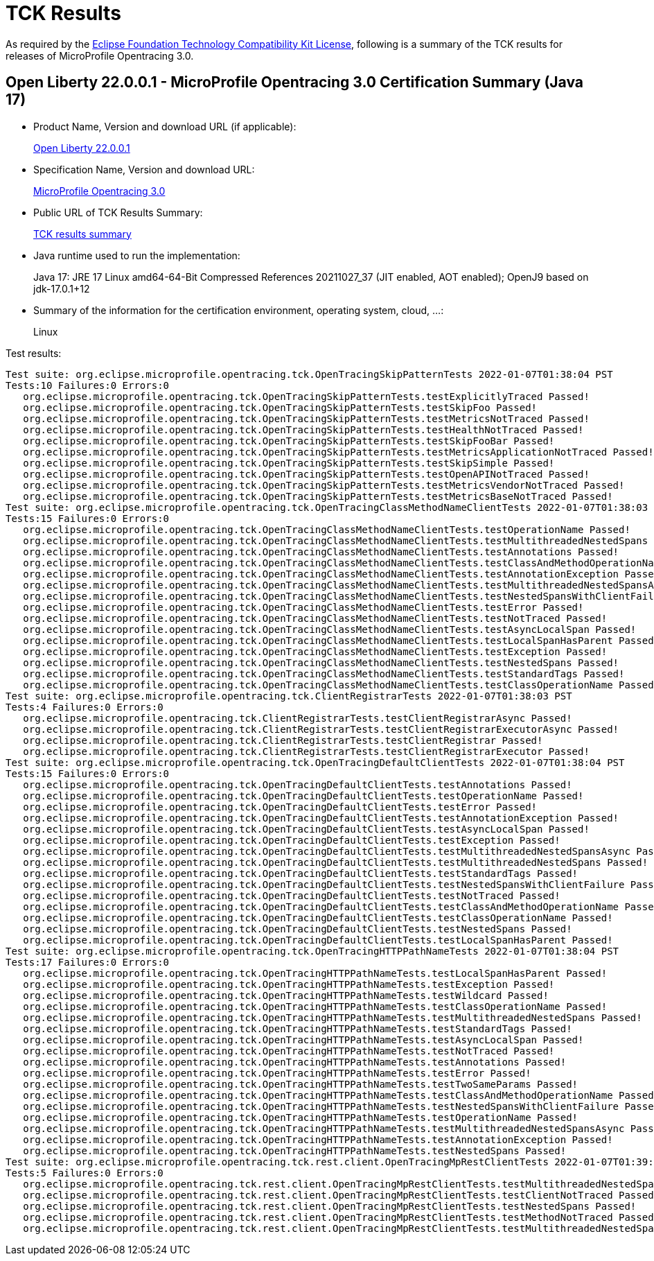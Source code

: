:page-layout: certification 
= TCK Results

As required by the https://www.eclipse.org/legal/tck.php[Eclipse Foundation Technology Compatibility Kit License], following is a summary of the TCK results for releases of MicroProfile Opentracing 3.0.

== Open Liberty 22.0.0.1 - MicroProfile Opentracing 3.0 Certification Summary (Java 17)

* Product Name, Version and download URL (if applicable):
+
https://repo1.maven.org/maven2/io/openliberty/openliberty-runtime/22.0.0.1/openliberty-runtime-22.0.0.1.zip[Open Liberty 22.0.0.1]
* Specification Name, Version and download URL:
+
link:https://download.eclipse.org/microprofile/microprofile-opentracing-3.0/microprofile-opentracing-3.0.html[MicroProfile Opentracing 3.0]

* Public URL of TCK Results Summary:
+
link:22.0.0.1-TCKResults.html[TCK results summary]

* Java runtime used to run the implementation:
+
Java 17: JRE 17 Linux amd64-64-Bit Compressed References 20211027_37 (JIT enabled, AOT enabled);  OpenJ9 based on jdk-17.0.1+12

* Summary of the information for the certification environment, operating system, cloud, ...:
+
Linux

Test results:

[source,xml]
----
Test suite: org.eclipse.microprofile.opentracing.tck.OpenTracingSkipPatternTests 2022-01-07T01:38:04 PST
Tests:10 Failures:0 Errors:0
   org.eclipse.microprofile.opentracing.tck.OpenTracingSkipPatternTests.testExplicitlyTraced Passed!
   org.eclipse.microprofile.opentracing.tck.OpenTracingSkipPatternTests.testSkipFoo Passed!
   org.eclipse.microprofile.opentracing.tck.OpenTracingSkipPatternTests.testMetricsNotTraced Passed!
   org.eclipse.microprofile.opentracing.tck.OpenTracingSkipPatternTests.testHealthNotTraced Passed!
   org.eclipse.microprofile.opentracing.tck.OpenTracingSkipPatternTests.testSkipFooBar Passed!
   org.eclipse.microprofile.opentracing.tck.OpenTracingSkipPatternTests.testMetricsApplicationNotTraced Passed!
   org.eclipse.microprofile.opentracing.tck.OpenTracingSkipPatternTests.testSkipSimple Passed!
   org.eclipse.microprofile.opentracing.tck.OpenTracingSkipPatternTests.testOpenAPINotTraced Passed!
   org.eclipse.microprofile.opentracing.tck.OpenTracingSkipPatternTests.testMetricsVendorNotTraced Passed!
   org.eclipse.microprofile.opentracing.tck.OpenTracingSkipPatternTests.testMetricsBaseNotTraced Passed!
Test suite: org.eclipse.microprofile.opentracing.tck.OpenTracingClassMethodNameClientTests 2022-01-07T01:38:03 PST
Tests:15 Failures:0 Errors:0
   org.eclipse.microprofile.opentracing.tck.OpenTracingClassMethodNameClientTests.testOperationName Passed!
   org.eclipse.microprofile.opentracing.tck.OpenTracingClassMethodNameClientTests.testMultithreadedNestedSpans Passed!
   org.eclipse.microprofile.opentracing.tck.OpenTracingClassMethodNameClientTests.testAnnotations Passed!
   org.eclipse.microprofile.opentracing.tck.OpenTracingClassMethodNameClientTests.testClassAndMethodOperationName Passed!
   org.eclipse.microprofile.opentracing.tck.OpenTracingClassMethodNameClientTests.testAnnotationException Passed!
   org.eclipse.microprofile.opentracing.tck.OpenTracingClassMethodNameClientTests.testMultithreadedNestedSpansAsync Passed!
   org.eclipse.microprofile.opentracing.tck.OpenTracingClassMethodNameClientTests.testNestedSpansWithClientFailure Passed!
   org.eclipse.microprofile.opentracing.tck.OpenTracingClassMethodNameClientTests.testError Passed!
   org.eclipse.microprofile.opentracing.tck.OpenTracingClassMethodNameClientTests.testNotTraced Passed!
   org.eclipse.microprofile.opentracing.tck.OpenTracingClassMethodNameClientTests.testAsyncLocalSpan Passed!
   org.eclipse.microprofile.opentracing.tck.OpenTracingClassMethodNameClientTests.testLocalSpanHasParent Passed!
   org.eclipse.microprofile.opentracing.tck.OpenTracingClassMethodNameClientTests.testException Passed!
   org.eclipse.microprofile.opentracing.tck.OpenTracingClassMethodNameClientTests.testNestedSpans Passed!
   org.eclipse.microprofile.opentracing.tck.OpenTracingClassMethodNameClientTests.testStandardTags Passed!
   org.eclipse.microprofile.opentracing.tck.OpenTracingClassMethodNameClientTests.testClassOperationName Passed!
Test suite: org.eclipse.microprofile.opentracing.tck.ClientRegistrarTests 2022-01-07T01:38:03 PST
Tests:4 Failures:0 Errors:0
   org.eclipse.microprofile.opentracing.tck.ClientRegistrarTests.testClientRegistrarAsync Passed!
   org.eclipse.microprofile.opentracing.tck.ClientRegistrarTests.testClientRegistrarExecutorAsync Passed!
   org.eclipse.microprofile.opentracing.tck.ClientRegistrarTests.testClientRegistrar Passed!
   org.eclipse.microprofile.opentracing.tck.ClientRegistrarTests.testClientRegistrarExecutor Passed!
Test suite: org.eclipse.microprofile.opentracing.tck.OpenTracingDefaultClientTests 2022-01-07T01:38:04 PST
Tests:15 Failures:0 Errors:0
   org.eclipse.microprofile.opentracing.tck.OpenTracingDefaultClientTests.testAnnotations Passed!
   org.eclipse.microprofile.opentracing.tck.OpenTracingDefaultClientTests.testOperationName Passed!
   org.eclipse.microprofile.opentracing.tck.OpenTracingDefaultClientTests.testError Passed!
   org.eclipse.microprofile.opentracing.tck.OpenTracingDefaultClientTests.testAnnotationException Passed!
   org.eclipse.microprofile.opentracing.tck.OpenTracingDefaultClientTests.testAsyncLocalSpan Passed!
   org.eclipse.microprofile.opentracing.tck.OpenTracingDefaultClientTests.testException Passed!
   org.eclipse.microprofile.opentracing.tck.OpenTracingDefaultClientTests.testMultithreadedNestedSpansAsync Passed!
   org.eclipse.microprofile.opentracing.tck.OpenTracingDefaultClientTests.testMultithreadedNestedSpans Passed!
   org.eclipse.microprofile.opentracing.tck.OpenTracingDefaultClientTests.testStandardTags Passed!
   org.eclipse.microprofile.opentracing.tck.OpenTracingDefaultClientTests.testNestedSpansWithClientFailure Passed!
   org.eclipse.microprofile.opentracing.tck.OpenTracingDefaultClientTests.testNotTraced Passed!
   org.eclipse.microprofile.opentracing.tck.OpenTracingDefaultClientTests.testClassAndMethodOperationName Passed!
   org.eclipse.microprofile.opentracing.tck.OpenTracingDefaultClientTests.testClassOperationName Passed!
   org.eclipse.microprofile.opentracing.tck.OpenTracingDefaultClientTests.testNestedSpans Passed!
   org.eclipse.microprofile.opentracing.tck.OpenTracingDefaultClientTests.testLocalSpanHasParent Passed!
Test suite: org.eclipse.microprofile.opentracing.tck.OpenTracingHTTPPathNameTests 2022-01-07T01:38:04 PST
Tests:17 Failures:0 Errors:0
   org.eclipse.microprofile.opentracing.tck.OpenTracingHTTPPathNameTests.testLocalSpanHasParent Passed!
   org.eclipse.microprofile.opentracing.tck.OpenTracingHTTPPathNameTests.testException Passed!
   org.eclipse.microprofile.opentracing.tck.OpenTracingHTTPPathNameTests.testWildcard Passed!
   org.eclipse.microprofile.opentracing.tck.OpenTracingHTTPPathNameTests.testClassOperationName Passed!
   org.eclipse.microprofile.opentracing.tck.OpenTracingHTTPPathNameTests.testMultithreadedNestedSpans Passed!
   org.eclipse.microprofile.opentracing.tck.OpenTracingHTTPPathNameTests.testStandardTags Passed!
   org.eclipse.microprofile.opentracing.tck.OpenTracingHTTPPathNameTests.testAsyncLocalSpan Passed!
   org.eclipse.microprofile.opentracing.tck.OpenTracingHTTPPathNameTests.testNotTraced Passed!
   org.eclipse.microprofile.opentracing.tck.OpenTracingHTTPPathNameTests.testAnnotations Passed!
   org.eclipse.microprofile.opentracing.tck.OpenTracingHTTPPathNameTests.testError Passed!
   org.eclipse.microprofile.opentracing.tck.OpenTracingHTTPPathNameTests.testTwoSameParams Passed!
   org.eclipse.microprofile.opentracing.tck.OpenTracingHTTPPathNameTests.testClassAndMethodOperationName Passed!
   org.eclipse.microprofile.opentracing.tck.OpenTracingHTTPPathNameTests.testNestedSpansWithClientFailure Passed!
   org.eclipse.microprofile.opentracing.tck.OpenTracingHTTPPathNameTests.testOperationName Passed!
   org.eclipse.microprofile.opentracing.tck.OpenTracingHTTPPathNameTests.testMultithreadedNestedSpansAsync Passed!
   org.eclipse.microprofile.opentracing.tck.OpenTracingHTTPPathNameTests.testAnnotationException Passed!
   org.eclipse.microprofile.opentracing.tck.OpenTracingHTTPPathNameTests.testNestedSpans Passed!
Test suite: org.eclipse.microprofile.opentracing.tck.rest.client.OpenTracingMpRestClientTests 2022-01-07T01:39:08 PST
Tests:5 Failures:0 Errors:0
   org.eclipse.microprofile.opentracing.tck.rest.client.OpenTracingMpRestClientTests.testMultithreadedNestedSpansAsync Passed!
   org.eclipse.microprofile.opentracing.tck.rest.client.OpenTracingMpRestClientTests.testClientNotTraced Passed!
   org.eclipse.microprofile.opentracing.tck.rest.client.OpenTracingMpRestClientTests.testNestedSpans Passed!
   org.eclipse.microprofile.opentracing.tck.rest.client.OpenTracingMpRestClientTests.testMethodNotTraced Passed!
   org.eclipse.microprofile.opentracing.tck.rest.client.OpenTracingMpRestClientTests.testMultithreadedNestedSpans Passed!
----